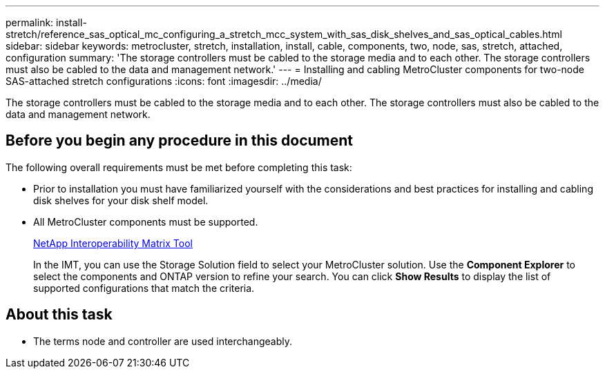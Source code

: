 ---
permalink: install-stretch/reference_sas_optical_mc_configuring_a_stretch_mcc_system_with_sas_disk_shelves_and_sas_optical_cables.html
sidebar: sidebar
keywords: metrocluster, stretch, installation, install, cable, components, two, node, sas, stretch, attached, configuration
summary: 'The storage controllers must be cabled to the storage media and to each other. The storage controllers must also be cabled to the data and management network.'
---
= Installing and cabling MetroCluster components for two-node SAS-attached stretch configurations
:icons: font
:imagesdir: ../media/

[.lead]
The storage controllers must be cabled to the storage media and to each other. The storage controllers must also be cabled to the data and management network.

== Before you begin any procedure in this document

The following overall requirements must be met before completing this task:

* Prior to installation you must have familiarized yourself with the considerations and best practices for installing and cabling disk shelves for your disk shelf model.
* All MetroCluster components must be supported.
+
https://mysupport.netapp.com/matrix[NetApp Interoperability Matrix Tool]
+
In the IMT, you can use the Storage Solution field to select your MetroCluster solution. Use the *Component Explorer* to select the components and ONTAP version to refine your search. You can click *Show Results* to display the list of supported configurations that match the criteria.

== About this task

* The terms node and controller are used interchangeably.

// 2023 Nov 23, GH issue 345